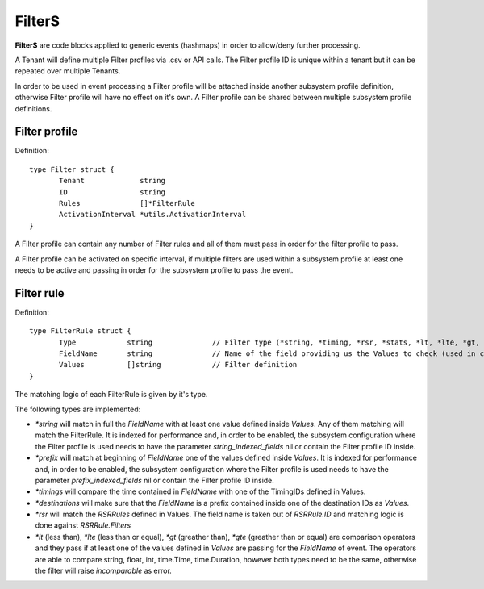 FilterS 
=======

**FilterS** are code blocks applied to generic events (hashmaps) in order to allow/deny further processing.

A Tenant will define multiple Filter profiles via .csv or API calls. The Filter profile ID is unique within a tenant but it can be repeated over multiple Tenants.

In order to be used in event processing a Filter profile will be attached inside another subsystem profile definition, otherwise Filter profile will have no effect on it's own. 
A Filter profile can be shared between multiple subsystem profile definitions.


Filter profile 
--------------

Definition::

 type Filter struct {
	Tenant             string
	ID                 string
	Rules              []*FilterRule
	ActivationInterval *utils.ActivationInterval
 }


A Filter profile can contain any number of Filter rules and all of them must pass in order for the filter profile to pass.

A Filter profile can be activated on specific interval, if multiple filters are used within a subsystem profile at least one needs to be active and passing in order for the subsystem profile to pass the event.


Filter rule 
-----------

Definition::

 type FilterRule struct {
	Type            string              // Filter type (*string, *timing, *rsr, *stats, *lt, *lte, *gt, *gte)
	FieldName       string              // Name of the field providing us the Values to check (used in case of some )
	Values          []string            // Filter definition
 }


The matching logic of each FilterRule is given by it's type.

The following types are implemented:

- *\*string* will match in full the *FieldName* with at least one value defined inside *Values*. Any of them matching will match the FilterRule. It is indexed for performance and, in order to be enabled, the subsystem configuration where the Filter profile is used needs to have the parameter *string_indexed_fields* nil or contain the Filter profile ID inside.

- *\*prefix* will match at beginning of *FieldName* one of the values defined inside *Values*. It is indexed for performance and, in order to be enabled, the subsystem configuration where the Filter profile is used needs to have the parameter *prefix_indexed_fields* nil or contain the Filter profile ID inside.

- *\*timings* will compare the time contained in *FieldName* with one of the TimingIDs defined in Values.

- *\*destinations* will make sure that the *FieldName* is a prefix contained inside one of the destination IDs as *Values*.

- *\*rsr* will match the *RSRRules* defined in Values. The field name is taken out of *RSRRule.ID* and matching logic is done against *RSRRule.Filters*

- *\*lt* (less than), *\*lte* (less than or equal), *\*gt* (greather than), *\*gte* (greather than or equal) are comparison operators and they pass if at least one of the values defined in *Values* are passing for the *FieldName* of event. The operators are able to compare string, float, int, time.Time, time.Duration, however both types need to be the same, otherwise the filter will raise *incomparable* as error.